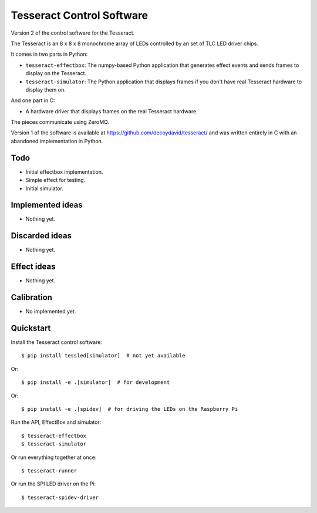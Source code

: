 Tesseract Control Software
==========================

Version 2 of the control software for the Tesseract.

The Tesseract is an 8 x 8 x 8 monochrome array of LEDs controlled by
an set of TLC LED driver chips.

It comes in two parts in Python:

* ``tesseract-effectbox``: The numpy-based Python application that generates
  effect events and sends frames to display on the Tesseract.

* ``tesseract-simulator``: The Python application that displays frames if
  you don't have real Tesseract hardware to display them on.

And one part in C:

* A hardware driver that displays frames on the real Tesseract hardware.

The pieces communicate using ZeroMQ.

Version 1 of the software is available at https://github.com/decoydavid/tesseract/
and was written entirely in C with an abandoned implementation in Python.


Todo
----

* Initial effectbox implementation.
* Simple effect for testing.
* Initial simulator.


Implemented ideas
-----------------

* Nothing yet.


Discarded ideas
---------------

* Nothing yet.


Effect ideas
------------

* Nothing yet.


Calibration
-----------

* No implemented yet.


Quickstart
----------

Install the Tesseract control software::

    $ pip install tessled[simulator]  # not yet available

Or::

    $ pip install -e .[simulator]  # for development

Or::

    $ pip install -e .[spidev]  # for driving the LEDs on the Raspberry Pi

Run the API, EffectBox and simulator::

    $ tesseract-effectbox
    $ tesseract-simulator

Or run everything together at once::

    $ tesseract-runner

Or run the SPI LED driver on the Pi::

    $ tesseract-spidev-driver
